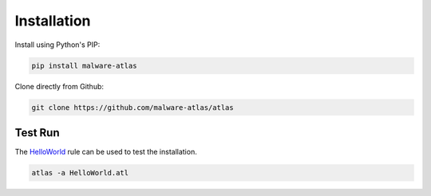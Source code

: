*******************
Installation
*******************

Install using Python's PIP:

.. code-block:: console

   pip install malware-atlas

Clone directly from Github:

.. code-block:: console

   git clone https://github.com/malware-atlas/atlas

Test Run
========

The `HelloWorld <https://github.com/MALWARE-ATLAS/ATLAS/blob/master/HelloWorld.atl>`_ rule can be used to test the installation.

.. code-block:: console

   atlas -a HelloWorld.atl
